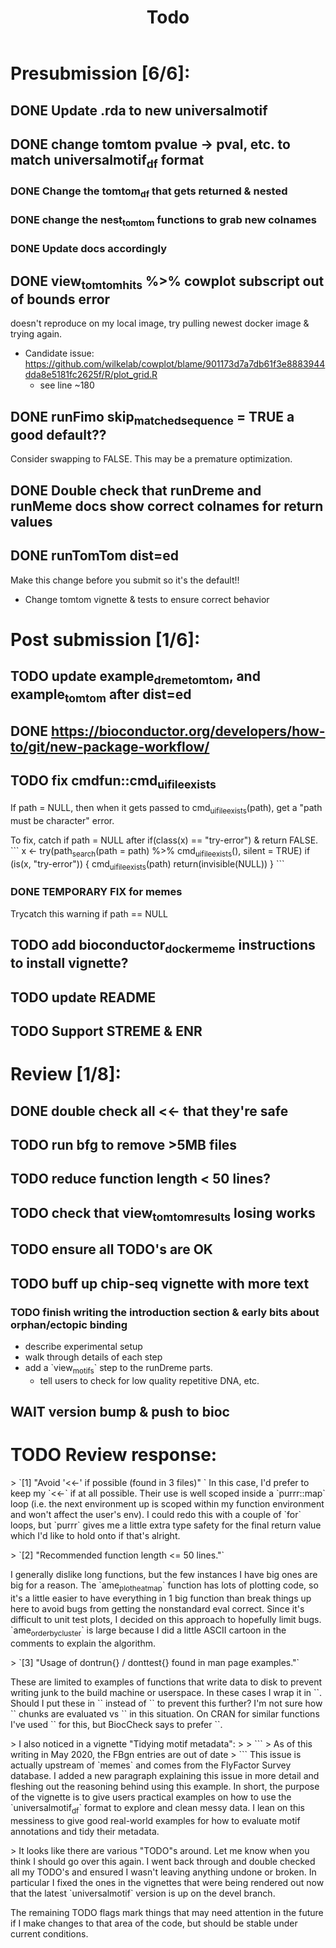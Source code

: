 #+TITLE: Todo

* Presubmission [6/6]:
** DONE Update .rda to new universalmotif
** DONE change tomtom pvalue -> pval, etc. to match universalmotif_df format
*** DONE Change the tomtom_df that gets returned & nested
*** DONE change the nest_tomtom functions to grab new colnames
*** DONE Update docs accordingly
** DONE view_tomtom_hits %>% cowplot subscript out of bounds error
doesn't reproduce on my local image, try pulling newest docker image & trying again.
- Candidate issue: https://github.com/wilkelab/cowplot/blame/901173d7a7db61f3e8883944dda8e5181fc2625f/R/plot_grid.R
  - see line ~180
** DONE runFimo skip_matched_sequence = TRUE a good default??
Consider swapping to FALSE. This may be a premature optimization.
** DONE Double check that runDreme and runMeme docs show correct colnames for return values
** DONE runTomTom dist=ed
Make this change before you submit so it's the default!!
- Change tomtom vignette & tests to ensure correct behavior
* Post submission [1/6]:
** TODO update example_dreme_tomtom, and example_tomtom after dist=ed
** DONE https://bioconductor.org/developers/how-to/git/new-package-workflow/
** TODO fix cmdfun::cmd_ui_file_exists
If path = NULL, then when it gets passed to cmd_ui_file_exists(path), get a "path must be character" error.

To fix, catch if path = NULL after if(class(x) == "try-error") & return FALSE.
```
x <- try(path_search(path = path) %>% cmd_ui_file_exists(),
        silent = TRUE)
    if (is(x, "try-error")) {
        cmd_ui_file_exists(path)
        return(invisible(NULL))
    }
```
*** DONE TEMPORARY FIX for memes
Trycatch this warning if path == NULL
** TODO add bioconductor_docker_meme instructions to install vignette?
** TODO update README
** TODO Support STREME & ENR
* Review [1/8]:
** DONE double check all <<- that they're safe
** TODO run bfg to remove >5MB files
** TODO reduce function length < 50 lines?
** TODO check that view_tomtom_results losing \donttest works
** TODO ensure all TODO's are OK
** TODO buff up chip-seq vignette with more text
*** TODO finish writing the introduction section & early bits about orphan/ectopic binding
- describe experimental setup
- walk through details of each step
- add a `view_motifs` step to the runDreme parts.
  - tell users to check for low quality repetitive DNA, etc.

** WAIT version bump & push to bioc

* TODO Review response:


> `[1] "Avoid '<<-' if possible (found in 3 files)" `
In this case, I'd prefer to keep my `<<-` if at all possible. Their use is well scoped inside a `purrr::map` loop (i.e. the next environment up is scoped within my function environment and won't affect the user's env). I could redo this with a couple of `for` loops, but `purrr` gives me a little extra type safety for the final return value which I'd like to hold onto if that's alright.

> `[2] "Recommended function length <= 50 lines."`

I generally dislike long functions, but the few instances I have big ones are big for a reason. The `ame_plot_heatmap` function has lots of plotting code, so it's a little easier to have everything in 1 big function than break things up here to avoid bugs from getting the nonstandard eval correct. Since it's difficult to unit test plots, I decided on this approach to hopefully limit bugs. `ame_order_by_cluster` is large because I did a little ASCII cartoon in the comments to explain the algorithm.

> `[3] "Usage of dontrun{} / donttest{} found in man page examples."`

These are limited to examples of functions that write data to disk to prevent writing junk to the build machine or userspace. In these cases I wrap it in `\donttest`. Should I put these in `\dontrun` instead of `\donttest` to prevent this further? I'm not sure how `\donttest` chunks are evaluated vs `\dontrun` in this situation. On CRAN for similar functions I've used `\dontrun` for this, but BiocCheck says to prefer `\donttest`.

> I also noticed in a vignette "Tidying motif metadata":
>
> ```
> As of this writing in May 2020, the FBgn entries are out of date
> ```
This issue is actually upstream of `memes` and comes from the FlyFactor Survey database. I added a new paragraph explaining this issue in more detail and fleshing out the reasoning behind using this example. In short, the purpose of the vignette is to give users practical examples on how to use the `universalmotif_df` format to explore and clean messy data. I lean on this messiness to give good real-world examples for how to evaluate motif annotations and tidy their metadata.

> It looks like there are various "TODO"s around. Let me know when you think I should go over this again.
I went back through and double checked all my TODO's and ensured I wasn't leaving anything undone or broken. In particular I fixed the ones in the vignettes that were being rendered out now that the latest `universalmotif` version is up on the devel branch.

The remaining TODO flags mark things that may need attention in the future if I make changes to that area of the code, but should be stable under current conditions.
